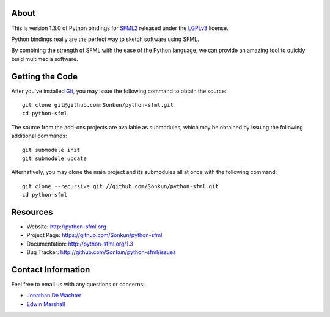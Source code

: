 About
=====
This is version 1.3.0 of Python bindings for `SFML2 <http://www.sfml-dev.org/>`_
released under the `LGPLv3 <http://www.gnu.org/copyleft/lgpl.html>`_ license.

Python bindings really are the perfect way to sketch software using SFML.

By combining the strength of SFML with the ease of the Python language,
we can provide an amazing tool to quickly build multimedia software.

Getting the Code
================
After you've installed `Git <http://git-scm.com/downloads>`_, you may issue
the following command to obtain the source::

    git clone git@github.com:Sonkun/python-sfml.git
    cd python-sfml

The source from the add-ons projects are available as submodules, which may be
obtained by issuing the following additional commands::

    git submodule init
    git submodule update

Alternatively, you may clone the main project and its submodules all at once
with the following command::

    git clone --recursive git://github.com/Sonkun/python-sfml.git
    cd python-sfml

Resources
=========
* Website: http://python-sfml.org
* Project Page: https://github.com/Sonkun/python-sfml
* Documentation: http://python-sfml.org/1.3
* Bug Tracker: http://github.com/Sonkun/python-sfml/issues

Contact Information
===================
Feel free to email us with any questions or concerns:

* `Jonathan De Wachter <mailto:dewachter.jonathan@gmail.com>`_
* `Edwin Marshall <mailto:emarshall85@gmail.com>`_
